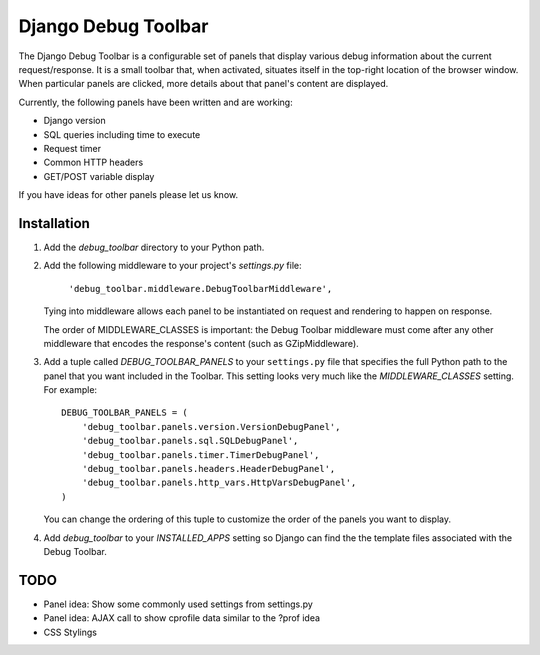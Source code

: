 ====================
Django Debug Toolbar
====================

The Django Debug Toolbar is a configurable set of panels that display various
debug information about the current request/response.  It is a small toolbar
that, when activated, situates itself in the top-right location of the browser
window.  When particular panels are clicked, more details about that panel's
content are displayed.

Currently, the following panels have been written and are working:

- Django version
- SQL queries including time to execute
- Request timer
- Common HTTP headers
- GET/POST variable display

If you have ideas for other panels please let us know.

Installation
============

#. Add the `debug_toolbar` directory to your Python path.

#. Add the following middleware to your project's `settings.py` file:

	``'debug_toolbar.middleware.DebugToolbarMiddleware',``

   Tying into middleware allows each panel to be instantiated on request and
   rendering to happen on response.

   The order of MIDDLEWARE_CLASSES is important: the Debug Toolbar middleware 
   must come after any other middleware that encodes the response's content 
   (such as GZipMiddleware).

#. Add a tuple called `DEBUG_TOOLBAR_PANELS` to your ``settings.py`` file that
   specifies the full Python path to the panel that you want included in the 
   Toolbar.  This setting looks very much like the `MIDDLEWARE_CLASSES` setting.
   For example::

	DEBUG_TOOLBAR_PANELS = (
	    'debug_toolbar.panels.version.VersionDebugPanel',
	    'debug_toolbar.panels.sql.SQLDebugPanel',
	    'debug_toolbar.panels.timer.TimerDebugPanel',
	    'debug_toolbar.panels.headers.HeaderDebugPanel',
	    'debug_toolbar.panels.http_vars.HttpVarsDebugPanel',
	)

   You can change the ordering of this tuple to customize the order of the
   panels you want to display.

#. Add `debug_toolbar` to your `INSTALLED_APPS` setting so Django can find the
   the template files associated with the Debug Toolbar.

TODO
====
- Panel idea: Show some commonly used settings from settings.py
- Panel idea: AJAX call to show cprofile data similar to the ?prof idea
- CSS Stylings
